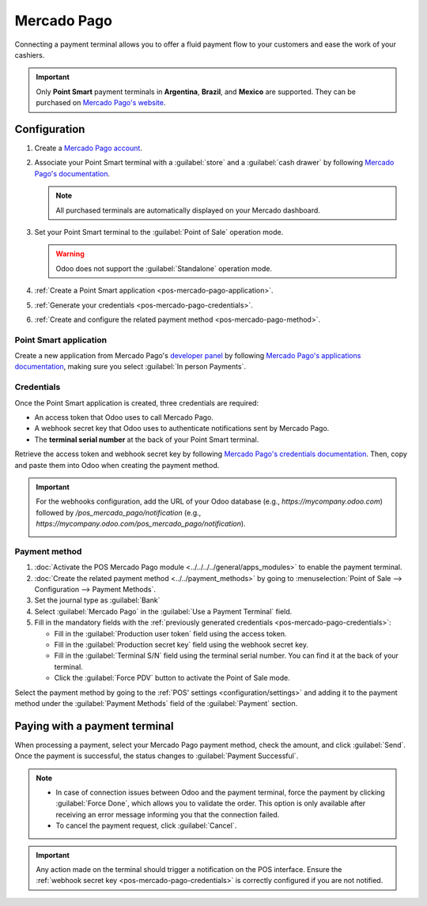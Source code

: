 ============
Mercado Pago
============

Connecting a payment terminal allows you to offer a fluid payment flow to your customers and ease
the work of your cashiers.

.. important::
   Only **Point Smart** payment terminals in **Argentina**, **Brazil**, and **Mexico** are
   supported. They can be purchased on `Mercado Pago's website
   <https://www.mercadopago.com.mx/herramientas-para-vender/lectores-point>`_.

.. seealso::
   `Mercado Pago online payments
   <https://www.mercadopago.com.mx/herramientas-para-vender/check-out#benefits-checkout>`_

.. _pos-mercado-pago-configuration:

Configuration
=============

#. Create a `Mercado Pago account <https://www.mercadopago.com.mx/>`_.
#. Associate your Point Smart terminal with a :guilabel:`store` and a :guilabel:`cash drawer` by
   following `Mercado Pago's documentation <https://vendedores.mercadolibre.com.ar/nota/locales-una-herramienta-para-mejorar-la-gestion-de-tus-puntos-de-venta/>`_.

   .. note::
      All purchased terminals are automatically displayed on your Mercado dashboard.

#. Set your Point Smart terminal to the :guilabel:`Point of Sale` operation mode.

   .. warning::
      Odoo does not support the :guilabel:`Standalone` operation mode.

#. :ref:`Create a Point Smart application <pos-mercado-pago-application>`.
#. :ref:`Generate your credentials <pos-mercado-pago-credentials>`.
#. :ref:`Create and configure the related payment method <pos-mercado-pago-method>`.

.. _pos-mercado-pago-application:

Point Smart application
-----------------------

Create a new application from Mercado Pago's `developer panel
<https://www.mercadopago.com/developers>`_ by following `Mercado Pago's applications documentation
<https://www.mercadopago.com.mx/ayuda/20152>`_, making sure you select :guilabel:`In
person Payments`.

.. _pos-mercado-pago-credentials:

Credentials
-----------

Once the Point Smart application is created, three credentials are required:

- An access token that Odoo uses to call Mercado Pago.
- A webhook secret key that Odoo uses to authenticate notifications sent by Mercado Pago.
- The **terminal serial number** at the back of your Point Smart terminal.

Retrieve the access token and webhook secret key by following `Mercado Pago's credentials
documentation <https://www.mercadopago.com.mx/developers/en/docs/your-integrations/credentials>`_.
Then, copy and paste them into Odoo when creating the payment method.

.. important::
   For the webhooks configuration, add the URL of your Odoo database (e.g.,
   `https://mycompany.odoo.com`) followed by `/pos_mercado_pago/notification` (e.g.,
   `https://mycompany.odoo.com/pos_mercado_pago/notification`).

   .. image:: mercado_pago/webhooks.png
      :alt: Webhooks configuration on Mercado Pago.

.. _pos-mercado-pago-method:

Payment method
--------------

#. :doc:`Activate the POS Mercado Pago module <../../../../general/apps_modules>` to enable the
   payment terminal.
#. :doc:`Create the related payment method <../../payment_methods>` by going to
   :menuselection:`Point of Sale --> Configuration --> Payment Methods`.
#. Set the journal type as :guilabel:`Bank`
#. Select :guilabel:`Mercado Pago` in the :guilabel:`Use a Payment Terminal` field.
#. Fill in the mandatory fields with the :ref:`previously generated credentials
   <pos-mercado-pago-credentials>`:

   - Fill in the :guilabel:`Production user token` field using the access token.
   - Fill in the :guilabel:`Production secret key` field using the webhook secret key.
   - Fill in the :guilabel:`Terminal S/N` field using the terminal serial number. You can find it at
     the back of your terminal.
   - Click the :guilabel:`Force PDV` button to activate the Point of Sale mode.

.. image:: mercado_pago/payment-method.png
   :alt: Form to create a new payment method.

Select the payment method by going to the :ref:`POS' settings <configuration/settings>` and adding
it to the payment method under the :guilabel:`Payment Methods` field of the :guilabel:`Payment`
section.

.. _pos-mercado-pago-pay:

Paying with a payment terminal
==============================

When processing a payment, select your Mercado Pago payment method, check the amount, and click
:guilabel:`Send`. Once the payment is successful, the status changes to :guilabel:`Payment
Successful`.

.. note::
   - In case of connection issues between Odoo and the payment terminal, force the payment by
     clicking :guilabel:`Force Done`, which allows you to validate the order. This option is only
     available after receiving an error message informing you that the connection failed.
   - To cancel the payment request, click :guilabel:`Cancel`.

.. important::
   Any action made on the terminal should trigger a notification on the POS interface. Ensure the
   :ref:`webhook secret key <pos-mercado-pago-credentials>` is correctly configured if you are not
   notified.
